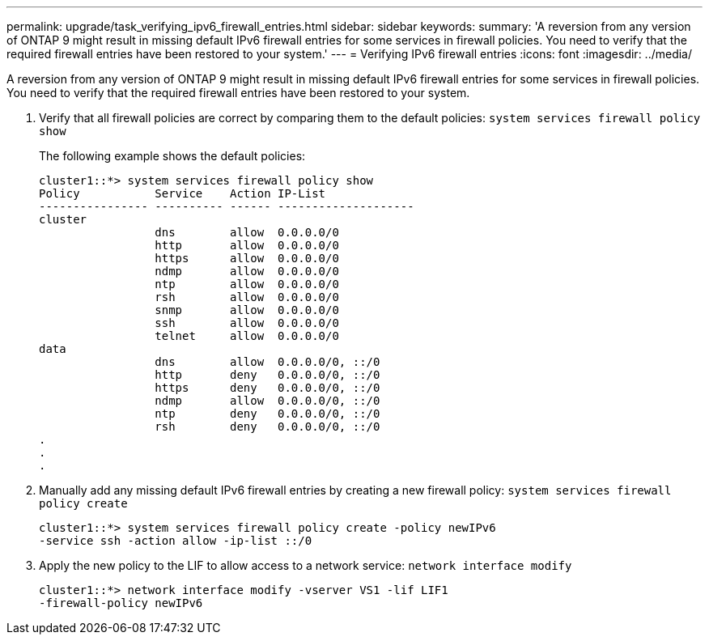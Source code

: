 ---
permalink: upgrade/task_verifying_ipv6_firewall_entries.html
sidebar: sidebar
keywords: 
summary: 'A reversion from any version of ONTAP 9 might result in missing default IPv6 firewall entries for some services in firewall policies. You need to verify that the required firewall entries have been restored to your system.'
---
= Verifying IPv6 firewall entries
:icons: font
:imagesdir: ../media/

[.lead]
A reversion from any version of ONTAP 9 might result in missing default IPv6 firewall entries for some services in firewall policies. You need to verify that the required firewall entries have been restored to your system.

. Verify that all firewall policies are correct by comparing them to the default policies: `system services firewall policy show`
+
The following example shows the default policies:
+
----
cluster1::*> system services firewall policy show
Policy           Service    Action IP-List
---------------- ---------- ------ --------------------
cluster
                 dns        allow  0.0.0.0/0
                 http       allow  0.0.0.0/0
                 https      allow  0.0.0.0/0
                 ndmp       allow  0.0.0.0/0
                 ntp        allow  0.0.0.0/0
                 rsh        allow  0.0.0.0/0
                 snmp       allow  0.0.0.0/0
                 ssh        allow  0.0.0.0/0
                 telnet     allow  0.0.0.0/0
data
                 dns        allow  0.0.0.0/0, ::/0
                 http       deny   0.0.0.0/0, ::/0
                 https      deny   0.0.0.0/0, ::/0
                 ndmp       allow  0.0.0.0/0, ::/0
                 ntp        deny   0.0.0.0/0, ::/0
                 rsh        deny   0.0.0.0/0, ::/0
.
.
.
----

. Manually add any missing default IPv6 firewall entries by creating a new firewall policy: `system services firewall policy create`
+
----
cluster1::*> system services firewall policy create -policy newIPv6
-service ssh -action allow -ip-list ::/0
----

. Apply the new policy to the LIF to allow access to a network service: `network interface modify`
+
----
cluster1::*> network interface modify -vserver VS1 -lif LIF1
-firewall-policy newIPv6
----
